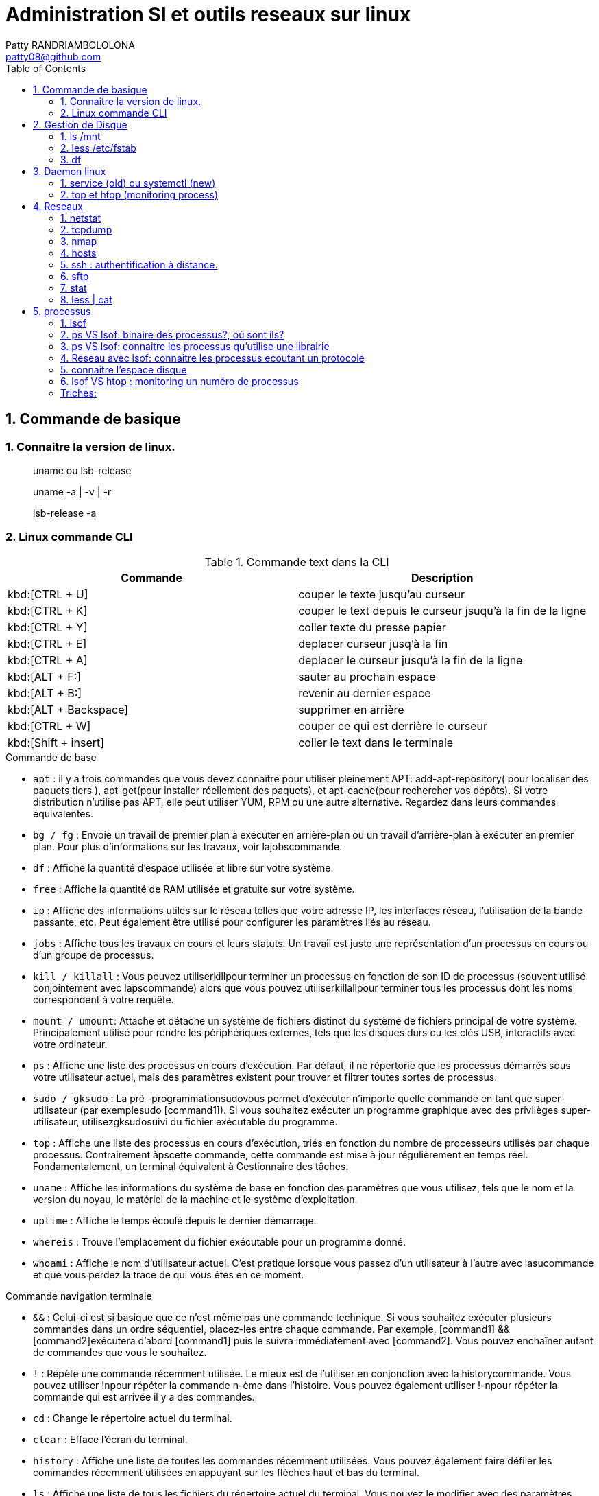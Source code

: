 :toc: auto
:toc-position: left
:toclevels: 3

= Administration SI et outils reseaux sur linux
Patty RANDRIAMBOLOLONA <patty08@github.com>

== 1. Commande de basique
=== 1. Connaitre la version de linux.

> uname ou lsb-release

> uname -a | -v | -r

> lsb-release -a

=== 2. Linux commande CLI

.Commande text dans la CLI

|===
|Commande | Description

|kbd:[CTRL + U]
|couper le texte jusqu'au curseur
|kbd:[CTRL + K]
|couper le text depuis le curseur jsuqu'à la fin de la ligne
|kbd:[CTRL + Y]
|coller texte du presse papier
|kbd:[CTRL + E]
|deplacer curseur jusq'à la fin
|kbd:[CTRL + A]
|deplacer le curseur jusqu'à la fin de la ligne
|kbd:[ALT + F:]
|sauter au prochain espace
|kbd:[ALT + B:]
|revenir au dernier espace
|kbd:[ALT + Backspace]
|supprimer en arrière
|kbd:[CTRL + W]
|couper ce qui est derrière le curseur
|kbd:[Shift + insert]
|coller le text dans le terminale
|===

.Commande de base

- `apt` : il y a trois commandes que vous devez connaître pour utiliser pleinement APT: add-apt-repository( pour localiser des paquets tiers ), apt-get(pour installer réellement des paquets), et apt-cache(pour rechercher vos dépôts).
Si votre distribution n'utilise pas APT, elle peut utiliser YUM, RPM ou une autre alternative. Regardez dans leurs commandes équivalentes.

- `bg / fg` : Envoie un travail de premier plan à exécuter en arrière-plan ou un travail d'arrière-plan à exécuter en premier plan. Pour plus d'informations sur les travaux, voir lajobscommande.
- `df` : Affiche la quantité d'espace utilisée et libre sur votre système.
- `free` : Affiche la quantité de RAM utilisée et gratuite sur votre système.
- `ip`  : Affiche des informations utiles sur le réseau telles que votre adresse IP, les interfaces réseau, l'utilisation de la bande passante, etc. Peut également être utilisé pour configurer les paramètres liés au réseau.
- `jobs` : Affiche tous les travaux en cours et leurs statuts. Un travail est juste une représentation d'un processus en cours ou d'un groupe de processus.
- `kill / killall` : Vous pouvez utiliserkillpour terminer un processus en fonction de son ID de processus (souvent utilisé conjointement avec lapscommande) alors que vous pouvez utiliserkillallpour terminer tous les processus dont les noms correspondent à votre requête.
- `mount / umount`: Attache et détache un système de fichiers distinct du système de fichiers principal de votre système. Principalement utilisé pour rendre les périphériques externes, tels que les disques durs ou les clés USB, interactifs avec votre ordinateur.
- `ps` : Affiche une liste des processus en cours d'exécution. Par défaut, il ne répertorie que les processus démarrés sous votre utilisateur actuel, mais des paramètres existent pour trouver et filtrer toutes sortes de processus.
- `sudo / gksudo` : La pré -programmationsudovous permet d'exécuter n'importe quelle commande en tant que super-utilisateur (par exemplesudo [command1]). Si vous souhaitez exécuter un programme graphique avec des privilèges super-utilisateur, utilisezgksudosuivi du fichier exécutable du programme.
- `top` : Affiche une liste des processus en cours d'exécution, triés en fonction du nombre de processeurs utilisés par chaque processus. Contrairement àpscette commande, cette commande est mise à jour régulièrement en temps réel. Fondamentalement, un terminal équivalent à Gestionnaire des tâches.
- `uname` : Affiche les informations du système de base en fonction des paramètres que vous utilisez, tels que le nom et la version du noyau, le matériel de la machine et le système d'exploitation.
- `uptime` : Affiche le temps écoulé depuis le dernier démarrage.
- `whereis` : Trouve l'emplacement du fichier exécutable pour un programme donné.
- `whoami` : Affiche le nom d'utilisateur actuel. C'est pratique lorsque vous passez d'un utilisateur à l'autre avec lasucommande et que vous perdez la trace de qui vous êtes en ce moment.

.Commande navigation terminale

- `&&` : Celui-ci est si basique que ce n'est même pas une commande technique. Si vous souhaitez exécuter plusieurs commandes dans un ordre séquentiel, placez-les entre chaque commande. Par exemple, [command1] && [command2]exécutera d'abord [command1] puis le suivra immédiatement avec [command2]. Vous pouvez enchaîner autant de commandes que vous le souhaitez.
- `!` : Répète une commande récemment utilisée. Le mieux est de l'utiliser en conjonction avec la historycommande. Vous pouvez utiliser !npour répéter la commande n-ème dans l'histoire. Vous pouvez également utiliser !-npour répéter la commande qui est arrivée il y a des commandes.
- `cd` : Change le répertoire actuel du terminal.
- `clear` : Efface l'écran du terminal.
- `history` : Affiche une liste de toutes les commandes récemment utilisées. Vous pouvez également faire défiler les commandes récemment utilisées en appuyant sur les flèches haut et bas du terminal.
- `ls` : Affiche une liste de tous les fichiers du répertoire actuel du terminal. Vous pouvez le modifier avec des paramètres pour spécifier un autre répertoire ou pour changer le format de la liste.
- `man` : Affiche une page d'aide (à partir du manuel) basée sur votre requête de recherche. Très utile pour apprendre à utiliser une commande que vous ne reconnaissez pas ou lorsque vous oubliez les paramètres d'une commande rarement utilisée. Si jamais vous êtes confus, tournez-vous vers l'homme.
- `pwd` : Affiche le répertoire du terminal actuel en tant que chemin absolu.
- `whatis` : Affiche une brève description des programmes en ligne de commande. Pensez-y comme une version simplifiée de manquand vous n'êtes pas sûr de ce qu'une commande fait, mais n'avez pas besoin du manuel complet sur la façon de l'utiliser.

.Commande gestion de fichier

- `cat` : Lorsqu'il est utilisé sur un seul fichier texte, il affichera le contenu de ce fichier. Lorsqu'il est utilisé sur deux ou plusieurs fichiers texte, il affiche tous leurs contenus dans un ordre séquentiel. Utilisez l'opérateur de redirection (" > ") pour combiner plusieurs fichiers texte en un seul fichier texte.
- `chmod / chown` : Lachmodcommande modifie les permissions de lecture, d'écriture et d'exécution d'un fichier pendant que lachowncommande change l'utilisateur et / ou le groupe d'utilisateurs qui possède un fichier.
- `cp` : Fait une copie d'un fichier. Par défaut, la copie apparaît dans le répertoire du terminal actuel, mais vous pouvez également spécifier le répertoire de destination.
- `find` : Recherche un répertoire spécifique (ou l'intégralité de votre système) pour rechercher les fichiers correspondant à un ensemble de critères donné. Il existe des dizaines d'options, notamment le nom de fichier, le type de fichier, la taille du fichier, les permissions, les propriétaires, la date de création, la date de modification, etc.
- `grep` : Recherche un fichier ou un ensemble de fichiers spécifique pour voir si une chaîne de texte existe et, si c'est le cas, vous indique où le texte existe dans ces fichiers. Cette commande est extrêmement flexible (par exemple, utiliser des caractères génériques pour rechercher tous les fichiers d'un type donné) et particulièrement utile pour les programmeurs (pour trouver des lignes de code spécifiques).
- `locate` : recherche dans le système des fichiers ou des répertoires correspondant à la requête de recherche, puis affiche les chemins absolus pour chaque correspondance. Par défaut, il ne recherche que les répertoires pour lesquels vous avez des autorisations. C'est le moyen le plus simple et le plus rapide de trouver un fichier.
- `mkdir / rmdir` : Crée ou supprime un répertoire, par défaut dans le répertoire du terminal actuel, mais un répertoire cible peut également être spécifié. Lors de la suppression, le répertoire doit être complètement vide.
- `mv` : Déplace un fichier d'un répertoire à un autre et vous pouvez spécifier un nom différent pour le fichier dans le répertoire cible. Vous pouvez utiliser cette commande pour renommer un fichier en le déplaçant dans le même répertoire mais avec un nom de fichier différent.
- `nano / emacs / vim` : Les trois principaux éditeurs de texte de terminal qui existent sur presque tous les systèmes Linux, classés par complexité croissante. Les débutants doivent s'en tenir aux nanodeux emacset vimsont extrêmement complexes (et extrêmement puissants).
- `Rename` : Modifie le nom d'un fichier ou d'un ensemble de fichiers. Livré avec beaucoup de paramètres intéressants, vous permettant de renommer automatiquement un tas de fichiers en fonction d'un modèle.
- `rm` : Supprime les fichiers. Avec un certain paramètre, il peut être utilisé pour effacer tout le contenu d'un répertoire spécifié. Il peut également être utilisé pour supprimer plusieurs fichiers qui correspondent tous à un certain modèle de nom de fichier.
- `touch` : Modifie la date d'accès ou la date de modification du fichier donné.
- `wget` : Télécharge le fichier ou la page à l'URL Web donnée.
- `zip / gzip / tar` : Divers formats pour compresser et décompresser les archives de fichiers.

== 2.  Gestion de Disque
=== 1. ls /mnt

> Lister les partions de disque.

=== 2. less /etc/fstab

> Information sur la partition disque de linux.

=== 3. df
> Connaitre l'espace disque.

.CLI: `df -ah`

.CLI: `df -f`

== 3.  Daemon linux
=== 1. service (old) ou systemctl (new)

Systemd: Deamon linux gestionnaire du noyau linux.

.CLI: `service [nomService] status | start | stop`
> connaitre le status du X service

.CLI: `systemctl status | start | stop [nomService]`
> connaitre le status du X service avec la .CLIe systemctl

.exemple:

.CLI: `systemctl status docker`
.CLI: `systemctl status udev`

=== 2. top et htop (monitoring process)
> top permet de visualiser la consomation de ressource des processus actives. htop est un outils améliorer de top.

== 4.  Reseaux
=== 1. netstat

Netstat ou Networking Statistique. Il permet de générer une présentation assez complete du reseau.

.CLI: `netstat -nr`

    Affiche la table de routage

.CLI: `netstat -laputen | grep 80`

	Connaitre le port 80

.CLI: `netstat -tulpen`

    Connaitre un max d'information sur les processus et avec sudo, on affiche les processus impliqués

=== 2. tcpdump

    outils puissant qui permet d'afficher la trame TCP. On peut avoir à l'utiliser pour analyser les failles réseaux, le 3 hands check (SYN,SYN[ACK],ACK)

=== 3. nmap

nmap est l'accronyme de network map. nmap permet de générer une cartographie de l'adresse ip demandé et affiche les détails de port ouvert de l'hote.

.CLI: `nmap [monIP ou monDomainName]`

=== 4. hosts

`/etc/hosts` est le fichier de configuration de l'hote de la machine en question. Il permet de spécifier le DNS c'est à dire, de definier dans ce fichier /etc/hosts la correspondance entre un ip et un nom de domaine.

.CLI: `/etc/hosts`

./etc/hosts
[NOTE]
===============================
[valeur] uri [alias]
exemple:


127.0.0.1 localhost

192.168.1.10 patsou.ddns.net
===============================


.NB: si je veux ajouter exemple xxx.com sur mon ip public, je fais:

. aller sur `network-tools.com/`
. recupérer un adresse ip
. dans /etc/hosts/
. je rajoute `adresseIP_X xxx.com`

=== 5. ssh : authentification à distance.

Outil permettant d'accéder à une machine distante

.CLI: `ssh-keygen`

Permet de générer une clé `ssh` facilement sur linux. la .CLIe `ssh-keygen -t rsa` est très utile.

.Démarche:
. ssh-keygen -t rsa
. stocker la clé dans $HOME
. voir la description du contenu: `cat $HOME/.ssh/id_rsa.pub`
. copier la clé sur le serveur:  `ssh-copy-id utilisateur@ipduserveur`
. ssh 'user@ipserveur'

    et c'est bon! :), vous êtes authenfifié en toute securité. :)


=== 6. sftp
> Transfert de fichier sécurisé.

=== 7. stat

> acronyme de statisitque de fichier ou du system. Il permet de voir les détails d'un fichier, création, droit, etc.

=== 8. less | cat

> decrire un fichier.

== 5. processus

=== 1. lsof
** la commande `lsof` remplace TOUT :)

> lister les fichiers d'un processus en cours d'execution.

    sudo lsof | head

.exemple:
on va voir un processus qui tourne et voir les fichiers qu'il a ouvert

> on va voir le processus

    sudo nestat -tulpen

> on va ouvrir le log du programme

    lsof /etc/log/[nomProgramme].log

=== 2. ps VS lsof: binaire des processus?, où sont ils?

    lsof -p [PIDduProcess]| grep log

    ps aux | grep yyy

> voir les processus en cours d'execution.


=== 3. ps VS lsof: connaitre les processus qu'utilise une librairie

    lsof [cheminDuLibrairie]

> mieux que ps :).

.exemple:

    ls -alh /lib/i386-linux-gnu/libgcc_s.so.1
    -rw-r--r-- 1 root root 114K avril  7  2017 /lib/i386-linux-gnu/libgcc_s.so.1

    lsof /lib/i386-linux-gnu/libgcc_s.so.1
    lsof: WARNING: can't stat() fuse.gvfsd-fuse file system /run/user/120/gvfs

.sortie:
    .CLI    PID   USER  FD   TYPE DEVICE SIZE/OFF    NODE NAME
    TeamViewe 4603 patsoo mem    REG    8,3   116312 8659775 /lib/i386-linux-gnu/libgcc_s.so.1
    wineserve 5093 patsoo mem    REG    8,3   116312 8659775 /lib/i386-linux-gnu/libgcc_s.so.1
    services. 5137 patsoo mem    REG    8,3   116312 8659775 /lib/i386-linux-gnu/libgcc_s.so.1
    explorer. 5526 patsoo mem    REG    8,3   116312 8659775 /lib/i386-linux-gnu/libgcc_s.so.1
    TVGuiDele 5540 patsoo mem    REG    8,3   116312 8659775 /lib/i386-linux-gnu/libgcc_s.so.1

=== 4. Reseau avec lsof: connaitre les processus ecoutant un protocole

    lsof -i udp

=== 5. connaitre l'espace disque

> au lieu de faire `df -f`, on utilise `lsof`

    lsof -f

=== 6. lsof VS htop : monitoring un numéro de processus

    lsof -p [numPID]

.exemple:
    . htop
    . recupérer num PID
    . lsof -p [numPID]

    lsof va décrire tout ce qui se passe sur le PID (les fichiers ouverts, les ports, ...).

=== Triches:

> lister les nombres d'appel des commandes linux

    history | awk '{print $2}' | sort | uniq -c | sort -rn | head -10`

> monitoring des LOGS en temps réel

    sudo tail -f /var/log/apache2/access.log
    sudo less +F  /var/log/apache2/access.log`
